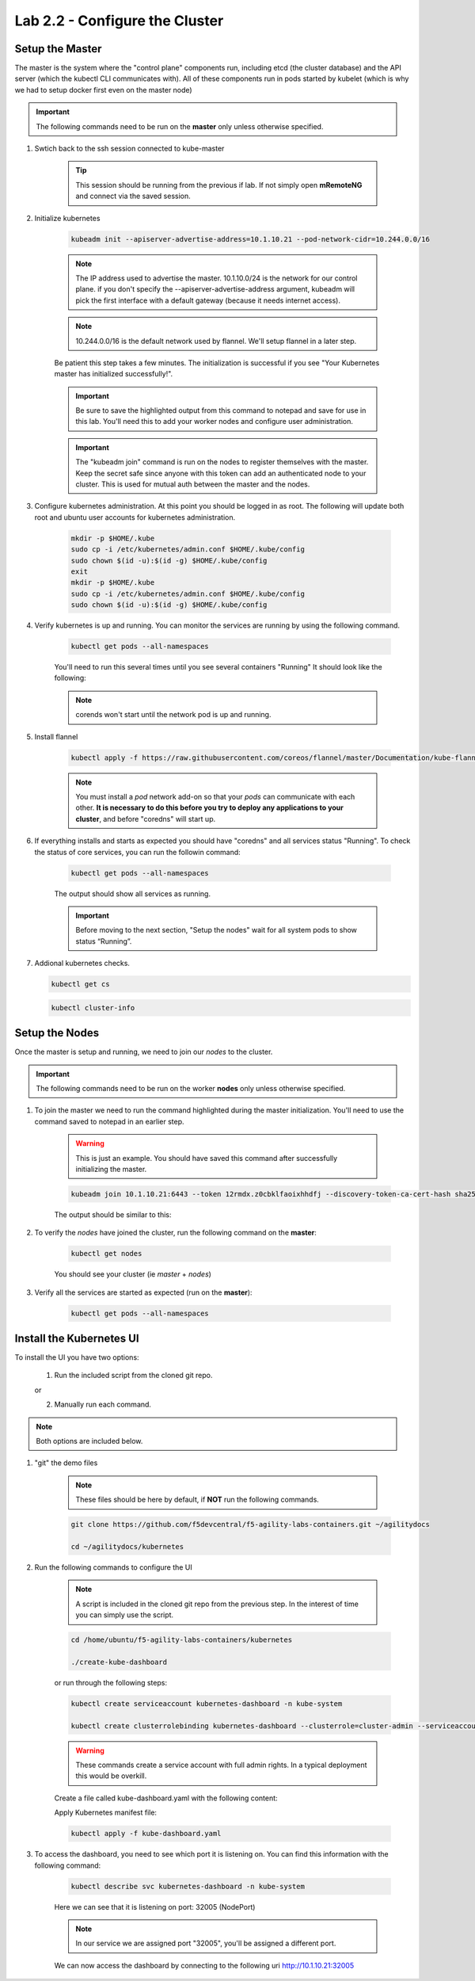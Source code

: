Lab 2.2 - Configure the Cluster
===============================

Setup the Master
----------------

The master is the system where the "control plane" components run, including etcd (the cluster database) and the API server (which the kubectl CLI communicates with). All of these components run in pods started by kubelet (which is why we had to setup docker first even on the master node)

.. important:: The following commands need to be run on the **master** only unless otherwise specified.

#. Swtich back to the ssh session connected to kube-master

    .. tip:: This session should be running from the previous if lab.  If not simply open **mRemoteNG** and connect via the saved session.

#. Initialize kubernetes

    .. code-block:: console

        kubeadm init --apiserver-advertise-address=10.1.10.21 --pod-network-cidr=10.244.0.0/16

    .. note:: The IP address used to advertise the master. 10.1.10.0/24 is the network for our control plane. if you don't specify the --apiserver-advertise-address argument, kubeadm will pick the first interface with a default gateway (because it needs internet access).

    .. note:: 10.244.0.0/16 is the default network used by flannel.  We'll setup flannel in a later step.

    Be patient this step takes a few minutes.  The initialization is successful if you see "Your Kubernetes master has initialized successfully!".

    .. image:: images/cluster-setup-guide-kubeadm-init-master.png
        :align: center

    .. important:: Be sure to save the highlighted output from this command to notepad and save for use in this lab. You'll need this to add your worker nodes and configure user administration.

    .. image:: images/cluster-setup-guide-kubeadm-init-master-join.png
        :align: center

    .. important:: The "kubeadm join" command is run on the nodes to register themselves with the master. Keep the secret safe since anyone with this token can add an authenticated node to your cluster. This is used for mutual auth between the master and the nodes.

#. Configure kubernetes administration. At this point you should be logged in as root. The following will update both root and ubuntu user accounts for kubernetes administration.

    .. code-block:: console

        mkdir -p $HOME/.kube
        sudo cp -i /etc/kubernetes/admin.conf $HOME/.kube/config
        sudo chown $(id -u):$(id -g) $HOME/.kube/config
        exit
        mkdir -p $HOME/.kube
        sudo cp -i /etc/kubernetes/admin.conf $HOME/.kube/config
        sudo chown $(id -u):$(id -g) $HOME/.kube/config

#. Verify kubernetes is up and running.  You can monitor the services are running by using the following command.

    .. code-block:: console

        kubectl get pods --all-namespaces

    You'll need to run this several times until you see several containers "Running"  It should look like the following:

    .. image:: images/cluster-setup-guide-kubeadmin-init-check.png
        :align: center

    .. note:: corends won't start until the network pod is up and running.

#. Install flannel

    .. code-block:: console

        kubectl apply -f https://raw.githubusercontent.com/coreos/flannel/master/Documentation/kube-flannel.yml

    .. note:: You must install a *pod* network add-on so that your *pods* can communicate with each other. **It is necessary to do this before you try to deploy any applications to your cluster**, and before "coredns" will start up.

#. If everything installs and starts as expected you should have "coredns" and all services status "Running". To check the status of core services, you can run the followin command:

    .. code-block:: console

        kubectl get pods --all-namespaces

    The output should show all services as running.

    .. image:: images/cluster-setup-guide-kubeadmin-init-check-cluster-get-pods.png
        :align: center

    .. important:: Before moving to the next section, "Setup the nodes" wait for all system pods to show status “Running”.

#.  Addional kubernetes checks.

    .. code-block:: console

        kubectl get cs

    .. image:: images/cluster-setup-guide-kubeadmin-init-check-cluster.png
        :align: center

    .. code-block:: console

        kubectl cluster-info

    .. image:: images/cluster-setup-guide-kubeadmin-init-check-cluster-info.png
        :align: center

Setup the Nodes
---------------

Once the master is setup and running, we need to join our *nodes* to the cluster.

.. important:: The following commands need to be run on the worker **nodes** only unless otherwise specified.

#. To join the master we need to run the command highlighted during the master initialization. You'll need to use the command saved to notepad in an earlier step.

    .. warning:: This is just an example. You should have saved this command after successfully initializing the master.

    .. code-block:: console

        kubeadm join 10.1.10.21:6443 --token 12rmdx.z0cbklfaoixhhdfj --discovery-token-ca-cert-hash sha256:c624989e418d92b8040a1609e493c009df5721f4392e90ac6b066c304cebe673

    The output should be similar to this:

    .. image:: images/cluster-setup-guide-node-setup-join-master.png
        :align: center

#. To verify the *nodes* have joined the cluster, run the following command on the **master**:

    .. code-block:: console

        kubectl get nodes

    You should see your cluster (ie *master* + *nodes*)

    .. image:: images/cluster-setup-guide-node-setup-check-nodes.png
        :align: center


#. Verify all the services are started as expected (run on the **master**):

    .. code-block:: console

        kubectl get pods --all-namespaces

    .. image:: images/cluster-setup-guide-node-setup-check-services.png
        :align: center


Install the Kubernetes UI
-------------------------

To install the UI you have two options:

    1. Run the included script from the cloned git repo.

    or

    2. Manually run each command.

.. note:: Both options are included below.

#. "git" the demo files

    .. note:: These files should be here by default, if **NOT** run the following commands.

    .. code-block:: console

        git clone https://github.com/f5devcentral/f5-agility-labs-containers.git ~/agilitydocs

        cd ~/agilitydocs/kubernetes

#. Run the following commands to configure the UI

    .. note:: A script is included in the cloned git repo from the previous step.  In the interest of time you can simply use the script.

    .. code-block:: console

        cd /home/ubuntu/f5-agility-labs-containers/kubernetes

        ./create-kube-dashboard

    or run through the following steps:

    .. code-block:: console

        kubectl create serviceaccount kubernetes-dashboard -n kube-system

        kubectl create clusterrolebinding kubernetes-dashboard --clusterrole=cluster-admin --serviceaccount=kube-system:kubernetes-dashboard

    .. warning:: These commands create a service account with full admin rights.  In a typical deployment this would be overkill.

    Create a file called kube-dashboard.yaml with the following content:

    .. literalinclude:: ../../../kubernetes/kube-dashboard.yaml
        :language: yaml
        :linenos:
        :emphasize-lines: 3,23,54,65

    Apply Kubernetes manifest file:

    .. code-block:: console

         kubectl apply -f kube-dashboard.yaml

#. To access the dashboard, you need to see which port it is listening on. You can find this information with the following command:

    .. code-block:: console

        kubectl describe svc kubernetes-dashboard -n kube-system

    .. image:: images/cluster-setup-guide-check-port-ui.png
        :align: center

    Here we can see that it is listening on port: 32005 (NodePort)

    .. note:: In our service we are assigned port "32005", you'll be assigned a different port.

    We can now access the dashboard by connecting to the following uri http://10.1.10.21:32005

    .. image:: images/cluster-setup-guide-access-ui.png
        :align: center
